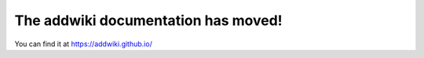 .. addwiki documentation master file, created by
   sphinx-quickstart on Fri Sep 16 16:13:21 2016.
   You can adapt this file completely to your liking, but it should at least
   contain the root `toctree` directive.

The addwiki documentation has moved!
===================================

You can find it at https://addwiki.github.io/